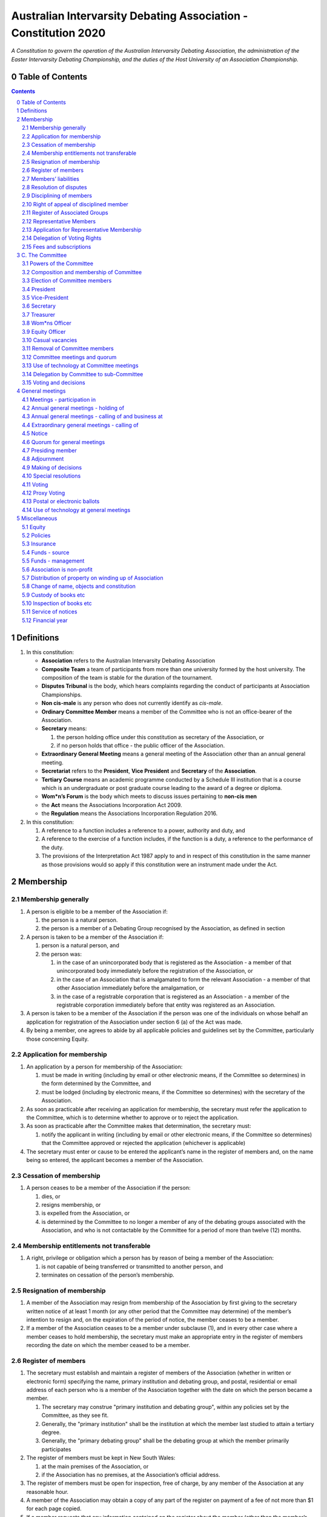 ################################################################
Australian Intervarsity Debating Association - Constitution 2020
################################################################

*A Constitution to govern the operation of the Australian Intervarsity Debating Association,
the administration of the Easter Intervarsity Debating Championship, and the duties of the
Host University of an Association Championship.*


Table of Contents
-----------------

.. sectnum::
   :start: 0

.. Contents::
..

Definitions
-----------


#. 
   In this constitution:


   * **Association** refers to the Australian Intervarsity Debating Association
   * **Composite Team** a team of participants from more than one university formed by the host university.  The composition of the team is stable for the duration of the tournament.
   * **Disputes Tribunal** is the body, which hears complaints regarding the conduct of participants at Association Championships.
   * **Non cis-male** is any person who does not currently identify as *cis-male*.
   * **Ordinary Committee Member** means a member of the Committee who is not an office-bearer of the Association.
   * **Secretary** means:

     #. the person holding office under this constitution as secretary of the Association, or
     #. if no person holds that office - the public officer of the Association.

   * **Extraordinary General Meeting** means a general meeting of the Association other than an annual general meeting.
   * **Secretariat** refers to the **President**\ , **Vice President** and **Secretary** of the **Association**.
   * **Tertiary Course** means an academic programme conducted by a Schedule III institution that is a course which is an undergraduate or post graduate course leading to the award of a degree or diploma.
   * **Wom\*n’s Forum** is the body which meets to discuss issues pertaining to **non-cis men**
   * the **Act** means the Associations Incorporation Act 2009.
   * the **Regulation** means the Associations Incorporation Regulation 2016.

#. 
   In this constitution:


   #. A reference to a function includes a reference to a power, authority and duty, and
   #. A reference to the exercise of a function includes, if the function is a duty, a reference to the performance of the duty.
   #. The provisions of the Interpretation Act 1987 apply to and in respect of this constitution in the same manner as those provisions would so apply if this constitution were an instrument made under the Act.


Membership
----------


Membership generally
^^^^^^^^^^^^^^^^^^^^


#. A person is eligible to be a member of the Association if:


   #. the person is a natural person.
   #. the person is a member of a Debating Group recognised by the Association, as defined in section

#. A person is taken to be a member of the Association if:


   #. person is a natural person, and
   #. the person was:

      #. in the case of an unincorporated body that is registered as the Association - a member of that unincorporated body immediately before the registration of the Association, or
      #. in the case of an Association that is amalgamated to form the relevant Association - a member of that other Association immediately before the amalgamation, or
      #. in the case of a registrable corporation that is registered as an Association - a member of the registrable corporation immediately before that entity was registered as an Association.

#. A person is taken to be a member of the Association if the person was one of the individuals on whose behalf an application for registration of the Association under section 6 (a) of the Act was made.

#. By being a member, one agrees to abide by all applicable policies and guidelines set by the Committee, particularly those concerning Equity.

Application for membership
^^^^^^^^^^^^^^^^^^^^^^^^^^


#. An application by a person for membership of the Association:


   #. must be made in writing (including by email or other electronic means, if the Committee so determines) in the form determined by the Committee, and
   #. must be lodged (including by electronic means, if the Committee so determines) with the secretary of the Association.

#. As soon as practicable after receiving an application for membership, the secretary must refer the application to the Committee, which is to determine whether to approve or to reject the application.

#. As soon as practicable after the Committee makes that determination, the secretary must:


   #. notify the applicant in writing (including by email or other electronic means, if the Committee so determines) that the Committee approved or rejected the application (whichever is applicable)

#. The secretary must enter or cause to be entered the applicant’s name in the register of members and, on the name being so entered, the applicant becomes a member of the Association.


Cessation of membership
^^^^^^^^^^^^^^^^^^^^^^^


#. A person ceases to be a member of the Association if the person:

   #. dies, or
   #. resigns membership, or
   #. is expelled from the Association, or
   #. is determined by the Committee to no longer a member of any of the debating groups associated with the Association, and who is not contactable by the Committee for a period of more than twelve (12) months.


Membership entitlements not transferable
^^^^^^^^^^^^^^^^^^^^^^^^^^^^^^^^^^^^^^^^


#. A right, privilege or obligation which a person has by reason of being a member of the Association:

   #. is not capable of being transferred or transmitted to another person, and
   #. terminates on cessation of the person’s membership.


Resignation of membership
^^^^^^^^^^^^^^^^^^^^^^^^^


#. A member of the Association may resign from membership of the Association by first giving to the secretary written notice of at least 1 month (or any other period that the Committee may determine) of the member’s intention to resign and, on the expiration of the period of notice, the member ceases to be a member.
#. If a member of the Association ceases to be a member under subclause (1), and in every other case where a member ceases to hold membership, the secretary must make an appropriate entry in the register of members recording the date on which the member ceased to be a member.


Register of members
^^^^^^^^^^^^^^^^^^^


#. The secretary must establish and maintain a register of members of the Association (whether in written or electronic form) specifying the name, primary institution and debating group, and postal, residential or email address of each person who is a member of the Association together with the date on which the person became a member.

   #. The secretary may construe "primary institution and debating group", within any policies set by the Committee, as they see fit.
   #. Generally, the "primary institution" shall be the institution at which the member last studied to attain a tertiary degree.
   #. Generally, the "primary debating group" shall be the debating group at which the member primarily participates

#. The register of members must be kept in New South Wales:

   #. at the main premises of the Association, or
   #. if the Association has no premises, at the Association’s official address.

#. The register of members must be open for inspection, free of charge, by any member of the Association at any reasonable hour.
#. A member of the Association may obtain a copy of any part of the register on payment of a fee of not more than $1 for each page copied.
#. If a member requests that any information contained on the register about the member (other than the member’s name) not be available for inspection, that information must not be made available for inspection.
#. A member must not use information about a person obtained from the register to contact or send material to the person, other than for:

   #. the purposes of sending the person a newsletter; a notice in respect of a meeting or other event relating to the Association; or other communications relating to the Association, or
   #. any other purpose necessary to comply with a requirement of the Act or the Regulation.

#. If the register of members is kept in electronic form:


   #. it must be convertible into hard copy, and
   #. the requirements in subclauses and apply as if a reference to the register of members is a reference to a current hard copy of the register of members.


Members’ liabilities
^^^^^^^^^^^^^^^^^^^^


#. The liability of a member of the Association to contribute towards the payment of the debts and liabilities of the Association or the costs, charges and expenses of the winding up of the Association is limited to the amount, if any, unpaid by the member in respect of membership of the Association as required by this constitution.


Resolution of disputes
^^^^^^^^^^^^^^^^^^^^^^


#. A dispute between a member and another member (in their capacity as members) of the Association, or a dispute between a member or members and the Association, are to be referred to a Community Justice Centre for mediation under the Community Justice Centres Act 1983.
#. If a dispute is not resolved by mediation within 3 months of the referral to a Community Justice Centre, the dispute is to be referred to arbitration.
#. The Commercial Arbitration Act 2010 applies to a dispute referred to arbitration.


Disciplining of members
^^^^^^^^^^^^^^^^^^^^^^^^


#. A complaint may be made to the Committee by any person that a member of the Association:

   #. has refused or neglected to comply with a provision or provisions of this constitution, or
   #. has refused or neglected to comply with a policy or procedure.
   #. has wilfully acted in a manner prejudicial to the interests of the Association.


#. The Committee may refuse to deal with a complaint if it considers the complaint to be trivial or vexatious in nature.
#. If the Committee decides to deal with the complaint, the Committee:


   #. must cause notice of the complaint to be served on the member concerned, and
   #. must give the member at least 14 days from the time the notice is served within which to make submissions to the Committee in connection with the complaint, and
   #. must take into consideration any submissions made by the member in connection with the complaint.

#. The Committee may, by resolution, expel the member from the Association or suspend the member from membership of the Association if, after considering the complaint and any submissions made in connection with the complaint, it is satisfied that the facts alleged in the complaint have been proved and the expulsion or suspension is warranted in the circumstances.

#. If the Committee expels or suspends a member, the secretary must, within 7 days after the action is taken, cause written notice to be given to the member of the action taken, of the reasons given by the Committee for having taken that action and of the member’s right of appeal under clause 12.
#. The expulsion or suspension does not take effect:

   #. until the expiration of the period within which the member is entitled to appeal against the resolution concerned, or
   #. if within that period the member exercises the right of appeal, unless and until the Association confirms the resolution under clause 12,
      whichever is the later.


Right of appeal of disciplined member
^^^^^^^^^^^^^^^^^^^^^^^^^^^^^^^^^^^^^^


#. A member may appeal to the Association in general meeting against a resolution of the Committee under clause 11, within 7 days after notice of the resolution is served on the member, by lodging with the secretary a notice to that effect.
#. The notice may, but need not, be accompanied by a statement of the grounds on which the member intends to rely for the purposes of the appeal.
#. On receipt of a notice from a member under subclause (1), the secretary must notify the Committee, which is to convene a general meeting of the Association to be held within 28 days after the date on which the secretary received the notice.
#. At a general meeting of the Association convened under subclause (3):

   #. no business other than the question of the appeal is to be transacted, and
   #. the Committee and the member must be given the opportunity to state their respective cases orally or in writing, or both, and
   #. the representative members present are to vote by secret ballot on the question of whether the resolution should be confirmed or revoked.

#. The appeal is to be determined by a simple majority of votes cast by representative members of the Association.


Register of Associated Groups
^^^^^^^^^^^^^^^^^^^^^^^^^^^^^^


#. The Secretary of the Association must establish and maintain a register of associated institutions, and their debating groups.

   #. In this section, "debating group" may be taken to be any organised group of students associated with that institution, who participate in and/or run debating tournaments.
   #. In this section, a "title or office" of a debating group shall be taken to be a position created within that group held by one member, with some specific responsibility within that group.

#. The Register shall contain such details as the Secretary sees fit, but must include:


   #. The name of the institution,
   #. The name of the debating group,
   #. Contact details for that instituion's debating group, if they are available.
   #. The title or office of the person who shall act as that group's representative member.

#. The debating group of any tertiary education institution in Australia shall be on the register of associated groups, provided:


   #. the Committee determines the title or office within that group which shall entitle it's holder to Representative Member status.
   #. the Committee has determined the group is the best representative of a distinct institution.

      #. Where multiple groups wish to claim Association, the Committee shall decide which are eligible to be associated.

   #. the Committee has provisionally admitted the institution to membership for one year, or that institution was represented at a vote to create an unincorporated body that was registered as this Association.

#. Where doubt arises about what constitutes a distinct 'institution' or 'debating group', the Committee may construe this as they wish, but should do so with reference to the existance of:


   #. A substantially different university administration or student organisation, and a distinct identity.
   #. A separation by significant geographical distance, such that attending another group's events would involve a considerable amount of travel.
   #. A different degree-awarding institution.
   #. Previous decisions of the Committee regarding the construction of what is an 'institution'.

#. Should a member of the Association feel that the Committee has improperly exercised their discretion in subsections 1 through 4 of section 13, a motion at a general meeting, carried by a two-thirds majority, may override their decision.


Representative Members
^^^^^^^^^^^^^^^^^^^^^^^

#. Representative Members shall be members of the Association, who are specifically designated as representatives of their debating group by the secretary.
#. The secretary shall maintain a register of Representative Members.
#. A person ceases to be a Representative Member when they:

   #. Apply to the secretary in writing to have their representative member status removed; or
   #. Cease to be a member of the Association; or
   #. Cease to hold the office which made them eligible to apply for Representative Membership; or
   #. Fail to pay the fee for representative membership (or obtain an exemption) as required by the Committee, subject to this constitution.

Application for Representative Membership
^^^^^^^^^^^^^^^^^^^^^^^^^^^^^^^^^^^^^^^^^

#. Where an eligible member of the Association also holds the office listed in the Register for a given group, that member may apply to the secretary to be given the status of "Representative Member" of that group.
#. The secretary will then certify that the applicant does hold that office.

   #. Should the secretary not be able to certify that person is eligible for Representative Membership; they shall refer the question of certification to the Committee for a vote.

#. If there has ever been a Representative Member of that group, and that member did not pay any fees required of them, the applicant shall be required to pay that fee before assuming Representative Membership.
#. Should a previous Representative Member for that group have paid the fee for Representative Membership in the Association's current financial year, the applicant will not be required to pay that fee again for the current financial year.
   
#. When the secretary or Committee have certified that a person is eligible for Representative Membership, and that person has paid any fees required of them, that person shall become a Representative Member.

Delegation of Voting Rights
^^^^^^^^^^^^^^^^^^^^^^^^^^^

#. Representative Members may delegate their voting rights, in writing, or by virtue of the policy of the debating group they represent, so long as:

   #. That Representative member remains both in their office, and a member of the Association; and
   #. The delegate is also a member of the debating group whose representation is being delegated; and
   #. The delegate is eligble to vote in the assocation (particularly, that they be at least 18 years of age); and

#. Delegation of voting rights shall not cause delegation of Representative Membership.
#. This provision shall not affect the right of a Representative Member to allow a proxy to vote on their behalf.

.. code-block:: diff

   + Note: It is a requirement of the Act that the voter be 18+.


Fees and subscriptions
^^^^^^^^^^^^^^^^^^^^^^^


#. There shall be no fee for membership of the Association.
#. There shall be a fee of $50 (Australian Dollars) applied to representative members of the Association. This fee shall be payable once for each financial year of the Association. It shall be paid:

   #. Not later than 3 business days before the initial general meeting of the Association.
   #. Not later than 3 business days before an annual general meeting of the assocation.

#. The Committee shall have the power to:

   #. Reduce the fee for a Representative Member; or 
   #. Waive the fee for a Representative Member; or
   #. Allow a fee for a Representative Member to be due after any deadline described in this clause.


C. The Committee
----------------


Powers of the Committee
^^^^^^^^^^^^^^^^^^^^^^^^


#. Subject to the Act, the Regulation, this constitution and any resolution passed by the Association in general meeting, the Committee:

   #. is to control and manage the affairs of the Association, and
   #. may exercise all the functions that may be exercised by the Association, other than those functions that are required by this constitution to be exercised by a general meeting of members of the Association, and
   #. has power to perform all the acts and do all things that appear to the Committee to be necessary or desirable for the proper management of the affairs of the Association.


Composition and membership of Committee
^^^^^^^^^^^^^^^^^^^^^^^^^^^^^^^^^^^^^^^^


#. The Committee is to consist of:


   #. the office-bearers of the Association, and
   #. at least 3 ordinary Committee members, each of whom is to be elected at the annual general meeting of the Association under clause 15.

#. The total number of Committee members is to be 9.

#. The office-bearers of the Association are as follows:

   #. the president,
   #. the vice-president,
   #. the secretary,
   #. the treasurer,
   #. the Equity Officer,
   #. the Wom\*ns Officer.

#. A Committee member may only hold one office concurrently.

#. There is no maximum number of consecutive terms for which a Committee member may hold office.

     Note. Schedule 1 to the Act provides that an Association’s constitution is to address the maximum number of consecutive terms of office of any office-bearers on the Committee.

#. Each member of the Committee is, subject to this constitution, to hold office until immediately before the election of Committee members at the annual general meeting next following the date of the member’s election, and is eligible for re-election.


Election of Committee members
^^^^^^^^^^^^^^^^^^^^^^^^^^^^^^

#. At any Annual General Meeting, a ballot shall be conducted to elect the office-bearers and ordinary Committee members of the Association.
#. At any Extraordinary General Meeting, where there are casual vacancies on the Committee, the Committee may direct that an election for those positions be held.
#. Where an election is to be held at a meeting, that meeting's notice shall include a notice of the election being held, including what positions can be nominated for.
#. Nominations of candidates for election as office-bearers of the Association or as ordinary Committee members:

   #. shall be allowed in writing, or via an electronic means as the Committee shall direct, and
   #. shall also be allowed on the floor of the meeting where an election is to be held, and
   #. shall only be made by the person nominating (either in writing, or at a meeting).

#. Candidates shall be granted time to speak to their suitability for office at the meeting where their election is to be held.

   #. Should the candidate not be present at that meeting, they may direct in writing that another person should speak on their behalf.
   #. The chair of the meeting shall ensure that each candidate for a position is given equal time to speak.

#. Any member of the Association, where that person is conducting (or has recently conducted) an official investigation into the conduct of a nominee, shall be allowed to state at the meeting that such an investigation is or has taken place.

   #. Such a statement shall only be made with the consent of all aggreived parties in that investigation.

#. In any ballot, there shall be an option for "No Confidence". If this option is elected, the position shall be taken to be vacant.
#. All ballots are to be conducted at the meeting in any usual and proper manner that the Committee directs.
#. In the event of a tie in a ballot, the chair of the meeting shall have the casting vote.
#. A person nominated as a candidate for election as an office-bearer or as an ordinary Committee member of the Association must be a member of the Association.

President
^^^^^^^^^

#. It is the duty of the president of the Association to:

   #. Chair the meeting of the Australian Council
   #. Appoint another member of the Committee to the Chair where they are unable to attend the tournament. In the first instance, this should be the Vice-President. Where the President does not make such an appointment, Council for that tournament may make the appointment.
   #. Act as a representative for the Association.

      #. This representative duty shall include representing the Association (and Australian Debating) at AIDA and WUDC meetings; or delegating that responsibility to another member of the Association.

   #. Co-ordinate the activities of the Committee.
   #. Be a signatory to any bank account of the Association.
   #. Assist a host university in seeking sponsorship.
   #. Submit a report to Australian Council providing an overview of the activities of the Committee and the Association.


Vice-President
^^^^^^^^^^^^^^


#. It is the duty of the president of the Association to:

   #. Chair the meeting of the Australian Council when the President is not available.
   #. Act as a representative for the Association.
   #. Assist the Vice-President in coordinating the activities of the Association.
   #. Be a signatory to any bank account of the Association.



Secretary
^^^^^^^^^


#. The secretary of the Association must, as soon as practicable after being appointed as secretary, lodge notice with the Association of his or her address.
#. It is the duty of the secretary to keep minutes (whether in written or electronic form) of:


   #. all appointments of office-bearers and members of the Committee, and
   #. the names of members of the Committee present at a Committee meeting or a general meeting, and
   #. all proceedings at Committee meetings and general meetings, including wom*n’s forum

#. Minutes of proceedings at a meeting must be signed by the chairperson of the meeting or by the chairperson of the next succeeding meeting.

#. The signature of the chairperson may be transmitted by electronic means for the purposes of subclause (3).

#. The secretary shall ensure that all policies of the Committee are publically available. 


Treasurer
^^^^^^^^^


#. It is the duty of the treasurer of the Association to ensure:

   #. that all money due to the Association is collected and received and that all payments authorised by the Association are made, and
   #. that correct books and accounts are kept showing the financial affairs of the Association, including full details of all receipts and expenditure connected with the activities of the Association.

#. The Treasurer shall be a signatory to any bank account of the Association.

Wom\*ns Officer
^^^^^^^^^^^^^^^


#. It is the duty of the Wom\*ns Officer of the Association to:

   #. Organise other activities to promote the participation and development of wom*n in the Australian Debating Circuit, as they see fit.
   #. Produce a report as they see fit regarding initiatives and policies to promote the participation and development of Wom*n in the Australian Debating Circuit.
   #. To act as a representative for Wom\*ns issues in Australian Debating where required, or to delegate someone to act on their behalf.

#. The Wom\*ns Officer shall be non-cis-male.

Equity Officer
^^^^^^^^^^^^^


#. It is the duty of the Equity Officer of the Association to:

   #. Organise other activities to promote equity in the Australian Debating Circuit, as they see fit.
   #. Produce a report as they see fit regarding initiatives and policies to promote equity in the Australian Debating Circuit.
   #. To act as a representative for Equity issues in Australian Debating where required, or to delegate someone to act on their behalf.


Casual vacancies
^^^^^^^^^^^^^^^^


#. In the event of a casual vacancy occurring in the membership of the Committee, the Committee may hold an Extraordinary General Meeting to elect a new member to the Committee, subject to this constitution.
#. Any person elected in this manner shall hold office until the annual general meeting next following the date of the appointment.
#. A casual vacancy in the office of a member of the Committee occurs if the member:

   #. dies, or
   #. ceases to be a member of the Association, or
   #. is or becomes an insolvent under administration within the meaning of the Corporations Act 2001 of the Commonwealth, or
   #. resigns office by notice in writing given to the secretary, or
   #. is removed from office under clause 19, or
   #. becomes a mentally incapacitated person, or
   #. is absent without the consent of the Committee from 3 consecutive meetings of the Committee, or
   #. is convicted of an offence involving fraud or dishonesty for which the maximum penalty on conviction is imprisonment for not less than 3 months, or
   #. is prohibited from being a director of a company under Part 2D.6 (Disqualification from managing corporations) of the Corporations Act 2001 of the Commonwealth.


Removal of Committee members
^^^^^^^^^^^^^^^^^^^^^^^^^^^^^


#. The Association in general meeting may by resolution remove any member of the Committee from the office of member before the expiration of the member’s term of office and may by resolution appoint another person to hold office until the expiration of the term of office of the member so removed.
#. If a member of the Committee to whom a proposed resolution referred to in subclause relates makes representations in writing to the secretary or president (not exceeding a reasonable length) and requests that the representations be notified to the members of the Association, the secretary or the president may send a copy of the representations to each member of the Association or, if the representations are not so sent, the member is entitled to require that the representations be read out at the meeting at which the resolution is considered.


Committee meetings and quorum
^^^^^^^^^^^^^^^^^^^^^^^^^^^^^^


#. The Committee must meet at least 3 times in each period of 12 months at the place and time that the Committee may determine.
#. Additional meetings of the Committee may be convened by the president or by any member of the Committee.
#. Oral or written notice of a meeting of the Committee must be given by the secretary to each member of the Committee at least 48 hours (or any other period that may be unanimously agreed on by the members of the Committee) before the time appointed for the holding of the meeting.
#. Notice of a meeting given under subclause must specify the general nature of the business to be transacted at the meeting and no business other than that business is to be transacted at the meeting, except business which a two-thirds majority of representative members vote as being urgent business.
#. Any 5 members of the Committee constitute a quorum for the transaction of the business of a meeting of the Committee.
#. No business is to be transacted by the Committee unless a quorum is present and if, within half an hour of the time appointed for the meeting, a quorum is not present, the meeting is to stand adjourned to the same place and at the same hour of the same day in the following week.
#. If at the adjourned meeting a quorum is not present within half an hour of the time appointed for the meeting, the meeting is to be dissolved.
#. At a meeting of the Committee:

   #. the president or, in the president’s absence, the vice-president is to preside, or
   #. if the president and the vice-president are absent or unwilling to preside, one of the remaining members of the Committee chosen by the members present at the meeting is to preside.


Use of technology at Committee meetings
^^^^^^^^^^^^^^^^^^^^^^^^^^^^^^^^^^^^^^^^


#. A Committee meeting may be held at 2 or more venues using any technology approved by the Committee that gives each of the Committee’s members a reasonable opportunity to participate.
#. A Committee member who participates in a Committee meeting using that technology is taken to be present at the meeting and, if the member votes at the meeting, is taken to have voted in person.


Delegation by Committee to sub-Committee
^^^^^^^^^^^^^^^^^^^^^^^^^^^^^^^^^^^^^^^^^


#. 
   The Committee may, by instrument in writing, delegate to one or more sub-Committees (consisting of the member or members of the Association that the Committee thinks fit) the exercise of any of the functions of the Committee that are specified in the instrument, other than:


   #. this power of delegation, and
   #. a function which is a duty imposed on the Committee by the Act or by any other law.

#. 
   A function the exercise of which has been delegated to a sub-Committee under this clause may, while the delegation remains unrevoked, be exercised from time to time by the sub-Committee in accordance with the terms of the delegation.

#. A delegation under this clause may be made subject to any conditions or limitations as to the exercise of any function, or as to time or circumstances, that may be specified in the instrument of delegation.
#. Despite any delegation under this clause, the Committee may continue to exercise any function delegated.
#. Any act or thing done or suffered by a sub-Committee acting in the exercise of a delegation under this clause has the same force and effect as it would have if it had been done or suffered by the Committee.
#. The Committee may, by instrument in writing, revoke wholly or in part any delegation under this clause.
#. A sub-Committee may meet and adjourn as it thinks proper.


Voting and decisions
^^^^^^^^^^^^^^^^^^^^^


#. Questions arising at a meeting of the Committee or of any sub-Committee appointed by the Committee are to be determined by a majority of the votes of members of the Committee or sub-Committee present at the meeting.
#. Each member present at a meeting of the Committee or of any sub-Committee appointed by the Committee (including the person presiding at the meeting) is entitled to one vote but, in the event of an equality of votes on any question, the person presiding may exercise a second or casting vote.
#. Subject to clause 20 (5), the Committee may act despite any vacancy on the Committee.
#. Any act or thing done or suffered, or purporting to have been done or suffered, by the Committee or by a sub-Committee appointed by the Committee, is valid and effectual despite any defect that may afterwards be discovered in the appointment or qualification of any member of the Committee or sub-Committee.


General meetings
-------------------


Meetings - participation in
^^^^^^^^^^^^^^^^^^^^^^^^^^^^


#. Any member of the Association is entitled to attend any general meeting.
#. Any member of the Association is entitled, insofar as the chair of the meeting allows, to bring to attention any business relevant to the Assocation, or to submit a motion to be voted on by the Association.
#. Any member of the Association is entitled, insofar as the chair of the meeting allows, to comment on business raised by virtue of the above.


Annual general meetings - holding of
^^^^^^^^^^^^^^^^^^^^^^^^^^^^^^^^^^^^^


#. The Association must hold its first annual general meeting within 18 months after its registration under the Act.
#. The Association must hold its annual general meetings:

   #. within 6 months after the close of the Association’s financial year, or
   #. within any later time that may be allowed or prescribed under section 37 (b) of the Act.


Annual general meetings - calling of and business at
^^^^^^^^^^^^^^^^^^^^^^^^^^^^^^^^^^^^^^^^^^^^^^^^^^^^^


#. The annual general meeting of the Association is, subject to the Act and to clause 25, to be convened on the date and at the place and time that the Committee thinks fit.
#. In addition to any other business which may be transacted at an annual general meeting, the business of an annual general meeting is to include the following:


   #. to confirm the minutes of the last preceding annual general meeting and of any special general meeting held since that meeting,
   #. to receive from the Committee reports on the activities of the Association during the last preceding financial year,
   #. to elect office-bearers of the Association and ordinary Committee members,
   #. to receive and consider any financial statement or report required to be submitted to members under the Act.

#. An annual general meeting must be specified as that type of meeting in the notice convening it.


Extraordinary general meetings - calling of
^^^^^^^^^^^^^^^^^^^^^^^^^^^^^^^^^^^^^^^^^^^


#. The Committee may, whenever it thinks fit, convene an extraordinary general meeting of the Association.
#. The Committee must, on the requisition of at least 2 representative members, convene an extraordinary general meeting of the Association.
#. A requisition of representative members for an extraordinary general meeting:


   #. must be in writing, and
   #. must state the purpose or purposes of the meeting, and
   #. must be signed by the representative members making the requisition, and
   #. must be lodged with the secretary, and
   #. may consist of several documents in a similar form, each signed by one or more of the members making the requisition.

#. If the Committee fails to convene an extraordinary general meeting to be held within 1 month after the date on which a requisition of members for the meeting is lodged with the secretary, any one or more of the members who made the requisition may convene a extraordinary general meeting to be held not later than 3 months after that date.

#. An extraordinary general meeting convened by a member or members in the manner this clause must be convened as nearly as is practicable in the same manner as general meetings are convened by the Committee.
#. For the purposes of this clause:

   #. a requisition may be in electronic form, and
   #. a signature may be transmitted, and a requisition may be lodged, by electronic means.


Notice
^^^^^^


#. Except if the nature of the business proposed to be dealt with at a general meeting requires a special resolution of the Association, the secretary must, at least 14 days before the date fixed for the holding of the general meeting, give a notice to each member specifying the place, date and time of the meeting and the nature of the business proposed to be transacted at the meeting.
#. If the nature of the business proposed to be dealt with at a general meeting requires a special resolution of the Association, the secretary must, at least 21 days before the date fixed for the holding of the general meeting, cause notice to be given to each member specifying, in addition to the matter required under subclause (1), the intention to propose the resolution as a special resolution.


#. No business other than that specified in the notice convening a general meeting is to be transacted at the meeting except, in the case of an annual general meeting, business which may be transacted under the "Annual Meeting" clause.
#. A member desiring to bring any business before a general meeting may give notice in writing of that business to the secretary who must include that business in the next notice calling a general meeting given after receipt of the notice from the member.


Quorum for general meetings
^^^^^^^^^^^^^^^^^^^^^^^^^^^^


#. No item of business is to be transacted at a general meeting unless a quorum of members entitled under this constitution to vote is present during the time the meeting is considering that item.

   #. The chair of the meeting is to be considered 'entitled to vote', and thus counts towards quorum, even if they are not a representative member.

#. Seven members present (being members entitled under this constitution to vote at a general meeting) constitute a quorum for the transaction of the business of a general meeting.
#. 
   If within half an hour after the appointed time for the commencement of a general meeting a quorum is not present, the meeting:


   #. if convened on the requisition of members — is to be dissolved, and
   #. in any other case — is to stand adjourned to the same day in the following week at the same time and (unless another place is specified at the time of the adjournment by the person presiding at the meeting or communicated by written notice to members given before the day to which the meeting is adjourned) at the same place.

#. If at the adjourned meeting a quorum is not present within half an hour after the time appointed for the commencement of the meeting, the members present (being at least 3) are to constitute a quorum.


Presiding member
^^^^^^^^^^^^^^^^^


#. The president or, in the president’s absence, the vice-president, or in both their absence, such person as the president may see fit to appoint, is to preside as chairperson at each general meeting of the Association.


Adjournment
^^^^^^^^^^^^


#. The chairperson of a general meeting at which a quorum is present may, with the consent of the majority of members present at the meeting, adjourn the meeting from time to time and place to place, but no business is to be transacted at an adjourned meeting other than the business left unfinished at the meeting at which the adjournment took place.
#. If a general meeting is adjourned for 14 days or more, the secretary must give written or oral notice of the adjourned meeting to each member of the Association stating the place, date and time of the meeting and the nature of the business to be transacted at the meeting.
#. Except as provided in subclauses and (2), notice of an adjournment of a general meeting or of the business to be transacted at an adjourned meeting is not required to be given.


Making of decisions
^^^^^^^^^^^^^^^^^^^^


#. A question arising at a general meeting of the Association is to be determined by:


   #. a show of hands or, if the meeting is one to which clause 37 applies, any appropriate corresponding method that the Committee may determine, or
   #. if on the motion of the chairperson or if 5 or more members present at the meeting decide that the question should be determined by a written ballot—a written ballot.

#. If the question is to be determined by a show of hands, a declaration by the chairperson that a resolution has, on a show of hands, been carried or carried unanimously or carried by a particular majority or lost, or an entry to that effect in the minute book of the Association, is evidence of the fact without proof of the number or proportion of the votes recorded in favour of or against that resolution.

#. Subclause applies to a method determined by the Committee under subclause (a) in the same way as it applies to a show of hands.
#. If the question is to be determined by a written ballot, the ballot is to be conducted in accordance with the directions of the chairperson.


Special resolutions
^^^^^^^^^^^^^^^^^^^^


#. A special resolution may only be passed by the Association in accordance with section 39 of the Act.


Voting
^^^^^^^


#. Only Representative Members shall be entitled to vote on motions or elections at any general meeting.

   #. In the case of an equality of votes on a question at a general meeting, the chairperson of the meeting may cast a vote to break the tie.


Proxy Voting
^^^^^^^^^^^^


#. A Representative Member of the Association may nominate another member of the Association to cast a proxy vote on their behalf at a meeting.
   #. A proxy vote does not need to be cast by a member of the same debating group as the Representative Member.
#. Such a nomination must be made in writing, and acknowledged by the chair of that meeting.
#. Such a nomination may constrain the proxy vote to be cast.
#. No person may act as a proxy for more than one Representative Member.
#. This provision shall not affect the right of a Representative Member to delegate their voting rights as described in `Delegation of Voting Rights`_.


Postal or electronic ballots
^^^^^^^^^^^^^^^^^^^^^^^^^^^^^


#. The Association may hold a postal or electronic ballot (as the Committee determines) to determine any issue or proposal (other than an appeal under clause 12).
#. A postal or electronic ballot is to be conducted in accordance with Schedule 3 to the Regulation.


Use of technology at general meetings
^^^^^^^^^^^^^^^^^^^^^^^^^^^^^^^^^^^^^^


#. A general meeting may be held at 2 or more venues using any technology approved by the Committee that gives each of the Association’s members a reasonable opportunity to participate.
#. A member of an Association who participates in a general meeting using that technology is taken to be present at the meeting and, if the member votes at the meeting, is taken to have voted in person.


Miscellaneous
-------------

Equity
^^^^^^

#. The Association shall maintain a Code of Conduct, which shall apply at all meetings of the Council, and anywhere else which that policy directs.

Policies
^^^^^^^^^

#. Any member of the Association may draft a policy to be adopted by the Association.
#. Such policies shall then be moved, and seconded by a Representative Member.
#. Assent of policies shall be by majority vote of the Representative Members in a meeting.
#. Modifications to policies as voted on by the Committee shall be permitted after a majority vote of representative members at a general meeting.
#. The Policies of the Association shall be listed and distributed with this constitution.


Insurance
^^^^^^^^^^


#. The Association may effect and maintain insurance.


Funds - source
^^^^^^^^^^^^^^^


#. The funds of the Association are to be derived from entrance fees and annual subscriptions of members, donations and, subject to any resolution passed by the Association in general meeting, any other sources that the Committee determines.
#. All money received by the Association must be deposited as soon as practicable and without deduction to the credit of the Association’s bank or other authorised deposit-taking institution account.
#. The Association must, as soon as practicable after receiving any money, issue an appropriate receipt.


Funds - management
^^^^^^^^^^^^^^^^^^^


#. Subject to any resolution passed by the Association in general meeting, the funds of the Association are to be used solely in pursuance of the objects of the Association in the manner that the Committee determines.
#. All cheques, drafts, bills of exchange, promissory notes and other negotiable instruments must be signed by 2 authorised signatories.


Association is non-profit
^^^^^^^^^^^^^^^^^^^^^^^^^^


#. Subject to the Act and the Regulation, the Association must apply its funds and assets solely in pursuance of the objects of the Association and must not conduct its affairs so as to provide a pecuniary gain for any of its members.

    Note. Section 5 of the Act defines pecuniary gain for the purpose of this clause.


Distribution of property on winding up of Association
^^^^^^^^^^^^^^^^^^^^^^^^^^^^^^^^^^^^^^^^^^^^^^^^^^^^^^


#. Subject to the Act and the Regulations, in a winding up of the Association, any surplus property of the Association is to be transferred to another organisation with similar objects and which is not carried on for the profit or gain of its individual members.
#. 
   In this clause, a reference to the surplus property of an Association is a reference to that property of the Association remaining after satisfaction of the debts and liabilities of the Association and the costs, charges and expenses of the winding up of the Association.

    Note. Section 65 of the Act provides for distribution of surplus property on the winding up of an Association.


Change of name, objects and constitution
^^^^^^^^^^^^^^^^^^^^^^^^^^^^^^^^^^^^^^^^^


#. An application for registration of a change in the Association’s name, objects or constitution in accordance with section 10 of the Act is to be made by the public officer or a Committee member.


Custody of books etc
^^^^^^^^^^^^^^^^^^^^^


#. Except as otherwise provided by this constitution, all records, books and other documents relating to the Association must be kept in New South Wales:

   #. at the main premises of the Association, in the custody of the public officer or a member of the Association (as the Committee determines), or
   #. if the Association has no premises, at the Association’s official address, in the custody of the public officer.


Inspection of books etc
^^^^^^^^^^^^^^^^^^^^^^^^


#. 
   The following documents must be open to inspection, free of charge, by a member of the Association at any reasonable hour:


   #. records, books and other financial documents of the Association,
   #. this constitution,
   #. minutes of all Committee meetings and general meetings of the Association.
   #. policies of the Association.

#. A member of the Association may obtain a copy of any of the documents referred to in this clause on payment of a fee of not more than $1 for each page copied.

#. Despite subclauses and (2), the Committee may refuse to permit a member of the Association to inspect or obtain a copy of records of the Association that relate to confidential, personal, employment, commercial or legal matters or where to do so may be prejudicial to the interests of the Association.


Service of notices
^^^^^^^^^^^^^^^^^^^


#. For the purpose of this constitution, a notice may be served on or given to a person:


   #. by delivering it to the person personally, or
   #. by sending it by pre-paid post to the address of the person, or
   #. by sending it by facsimile transmission or some other form of electronic transmission to an address specified by the person for giving or serving the notice.

#. For the purpose of this constitution, a notice is taken, unless the contrary is proved, to have been given or served:


   #. in the case of a notice given or served personally, on the date on which it is received by the addressee, and
   #. in the case of a notice sent by pre-paid post, on the date when it would have been delivered in the ordinary course of post, and
   #. in the case of a notice sent by facsimile transmission or some other form of electronic transmission, on the date it was sent or, if the machine from which the transmission was sent produces a report indicating that the notice was sent on a later date, on that date.


Financial year
^^^^^^^^^^^^^^^


#. The financial year of the Association is:

   #. the period of time commencing on the date of incorporation of the Association and ending on the following 31 January, and
   #. each period of 12 months after the expiration of the previous financial year of the Association, commencing on 1 January and ending on the following 31 December.
